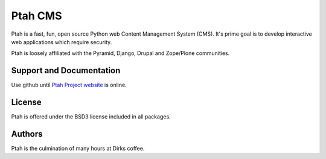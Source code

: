Ptah CMS
========

Ptah is a fast, fun, open source Python web Content Management System (CMS).
It's prime goal is to develop interactive web applications which require
security. 

Ptah is loosely affiliated with the Pyramid, Django, Drupal and Zope/Plone communities.

Support and Documentation
-------------------------

Use github until `Ptah Project website <http://ptahproject.org/>`_ is online.

License
-------

Ptah is offered under the BSD3 license included in all packages.

Authors
-------
Ptah is the culmination of many hours at Dirks coffee.

